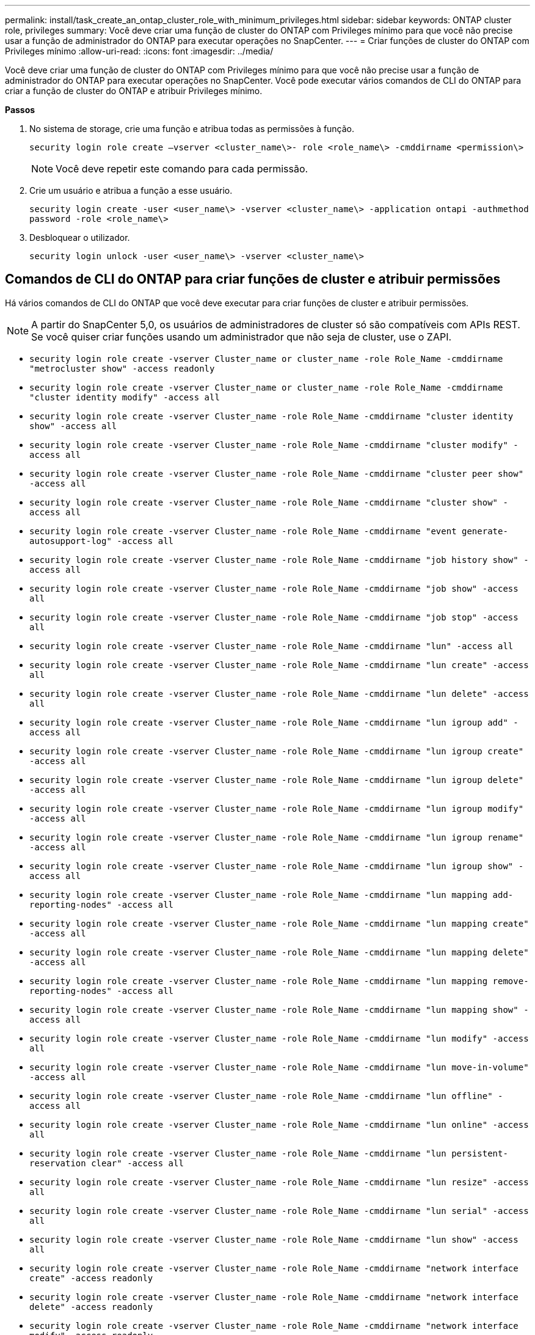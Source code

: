 ---
permalink: install/task_create_an_ontap_cluster_role_with_minimum_privileges.html 
sidebar: sidebar 
keywords: ONTAP cluster role, privileges 
summary: Você deve criar uma função de cluster do ONTAP com Privileges mínimo para que você não precise usar a função de administrador do ONTAP para executar operações no SnapCenter. 
---
= Criar funções de cluster do ONTAP com Privileges mínimo
:allow-uri-read: 
:icons: font
:imagesdir: ../media/


[role="lead"]
Você deve criar uma função de cluster do ONTAP com Privileges mínimo para que você não precise usar a função de administrador do ONTAP para executar operações no SnapCenter. Você pode executar vários comandos de CLI do ONTAP para criar a função de cluster do ONTAP e atribuir Privileges mínimo.

*Passos*

. No sistema de storage, crie uma função e atribua todas as permissões à função.
+
`security login role create –vserver <cluster_name\>- role <role_name\> -cmddirname <permission\>`

+

NOTE: Você deve repetir este comando para cada permissão.

. Crie um usuário e atribua a função a esse usuário.
+
`security login create -user <user_name\> -vserver <cluster_name\> -application ontapi -authmethod password -role <role_name\>`

. Desbloquear o utilizador.
+
`security login unlock -user <user_name\> -vserver <cluster_name\>`





== Comandos de CLI do ONTAP para criar funções de cluster e atribuir permissões

Há vários comandos de CLI do ONTAP que você deve executar para criar funções de cluster e atribuir permissões.


NOTE: A partir do SnapCenter 5,0, os usuários de administradores de cluster só são compatíveis com APIs REST. Se você quiser criar funções usando um administrador que não seja de cluster, use o ZAPI.

* `security login role create -vserver Cluster_name or cluster_name -role Role_Name -cmddirname "metrocluster show" -access readonly`
* `security login role create -vserver Cluster_name or cluster_name -role Role_Name -cmddirname "cluster identity modify" -access all`
* `security login role create -vserver Cluster_name -role Role_Name -cmddirname "cluster identity show" -access all`
* `security login role create -vserver Cluster_name -role Role_Name -cmddirname "cluster modify" -access all`
* `security login role create -vserver Cluster_name -role Role_Name -cmddirname "cluster peer show" -access all`
* `security login role create -vserver Cluster_name -role Role_Name -cmddirname "cluster show" -access all`
* `security login role create -vserver Cluster_name -role Role_Name -cmddirname "event generate-autosupport-log" -access all`
* `security login role create -vserver Cluster_name -role Role_Name -cmddirname "job history show" -access all`
* `security login role create -vserver Cluster_name -role Role_Name -cmddirname "job show" -access all`
* `security login role create -vserver Cluster_name -role Role_Name -cmddirname "job stop" -access all`
* `security login role create -vserver Cluster_name -role Role_Name -cmddirname "lun" -access all`
* `security login role create -vserver Cluster_name -role Role_Name -cmddirname "lun create" -access all`
* `security login role create -vserver Cluster_name -role Role_Name -cmddirname "lun delete" -access all`
* `security login role create -vserver Cluster_name -role Role_Name -cmddirname "lun igroup add" -access all`
* `security login role create -vserver Cluster_name -role Role_Name -cmddirname "lun igroup create" -access all`
* `security login role create -vserver Cluster_name -role Role_Name -cmddirname "lun igroup delete" -access all`
* `security login role create -vserver Cluster_name -role Role_Name -cmddirname "lun igroup modify" -access all`
* `security login role create -vserver Cluster_name -role Role_Name -cmddirname "lun igroup rename" -access all`
* `security login role create -vserver Cluster_name -role Role_Name -cmddirname "lun igroup show" -access all`
* `security login role create -vserver Cluster_name -role Role_Name -cmddirname "lun mapping add-reporting-nodes" -access all`
* `security login role create -vserver Cluster_name -role Role_Name -cmddirname "lun mapping create" -access all`
* `security login role create -vserver Cluster_name -role Role_Name -cmddirname "lun mapping delete" -access all`
* `security login role create -vserver Cluster_name -role Role_Name -cmddirname "lun mapping remove-reporting-nodes" -access all`
* `security login role create -vserver Cluster_name -role Role_Name -cmddirname "lun mapping show" -access all`
* `security login role create -vserver Cluster_name -role Role_Name -cmddirname "lun modify" -access all`
* `security login role create -vserver Cluster_name -role Role_Name -cmddirname "lun move-in-volume" -access all`
* `security login role create -vserver Cluster_name -role Role_Name -cmddirname "lun offline" -access all`
* `security login role create -vserver Cluster_name -role Role_Name -cmddirname "lun online" -access all`
* `security login role create -vserver Cluster_name -role Role_Name -cmddirname "lun persistent-reservation clear" -access all`
* `security login role create -vserver Cluster_name -role Role_Name -cmddirname "lun resize" -access all`
* `security login role create -vserver Cluster_name -role Role_Name -cmddirname "lun serial" -access all`
* `security login role create -vserver Cluster_name -role Role_Name -cmddirname "lun show" -access all`
* `security login role create -vserver Cluster_name -role Role_Name -cmddirname "network interface create" -access readonly`
* `security login role create -vserver Cluster_name -role Role_Name -cmddirname "network interface delete" -access readonly`
* `security login role create -vserver Cluster_name -role Role_Name -cmddirname "network interface modify" -access readonly`
* `security login role create -vserver Cluster_name -role Role_Name -cmddirname "network interface show" -access readonly`
* `security login role create -vserver Cluster_name -role Role_Name -cmddirname "security login" -access readonly`
* `security login role create -role Role_Name -cmddirname "snapmirror create" -vserver Cluster_name -access all`
* `security login role create -role Role_Name -cmddirname "snapmirror list-destinations" -vserver Cluster_name -access all`
* `security login role create -vserver Cluster_name -role Role_Name -cmddirname "snapmirror policy add-rule" -access all`
* `security login role create -vserver Cluster_name -role Role_Name -cmddirname "snapmirror policy create" -access all`
* `security login role create -vserver Cluster_name -role Role_Name -cmddirname "snapmirror policy delete" -access all`
* `security login role create -vserver Cluster_name -role Role_Name -cmddirname "snapmirror policy modify" -access all`
* `security login role create -vserver Cluster_name -role Role_Name -cmddirname "snapmirror policy modify-rule" -access all`
* `security login role create -vserver Cluster_name -role Role_Name -cmddirname "snapmirror policy remove-rule" -access all`
* `security login role create -vserver Cluster_name -role Role_Name -cmddirname "snapmirror policy show" -access all`
* `security login role create -vserver Cluster_name -role Role_Name -cmddirname "snapmirror restore" -access all`
* `security login role create -vserver Cluster_name -role Role_Name -cmddirname "snapmirror show" -access all`
* `security login role create -vserver Cluster_name -role Role_Name -cmddirname "snapmirror show-history" -access all`
* `security login role create -vserver Cluster_name -role Role_Name -cmddirname "snapmirror update" -access all`
* `security login role create -vserver Cluster_name -role Role_Name -cmddirname "snapmirror update-ls-set" -access all`
* `security login role create -vserver Cluster_name -role Role_Name -cmddirname "system license add" -access all`
* `security login role create -vserver Cluster_name -role Role_Name -cmddirname "system license clean-up" -access all`
* `security login role create -vserver Cluster_name -role Role_Name -cmddirname "system license delete" -access all`
* `security login role create -vserver Cluster_name -role Role_Name -cmddirname "system license show" -access all`
* `security login role create -vserver Cluster_name -role Role_Name -cmddirname "system license status show" -access all`
* `security login role create -vserver Cluster_name -role Role_Name -cmddirname "system node modify" -access all`
* `security login role create -vserver Cluster_name -role Role_Name -cmddirname "system node show" -access all`
* `security login role create -vserver Cluster_name -role Role_Name -cmddirname "system status show" -access all`
* `security login role create -vserver Cluster_name -role Role_Name -cmddirname "version" -access all`
* `security login role create -vserver Cluster_name -role Role_Name -cmddirname "volume clone create" -access all`
* `security login role create -vserver Cluster_name -role Role_Name -cmddirname "volume clone show" -access all`
* `security login role create -vserver Cluster_name -role Role_Name -cmddirname "volume clone split start" -access all`
* `security login role create -vserver Cluster_name -role Role_Name -cmddirname "volume clone split stop" -access all`
* `security login role create -vserver Cluster_name -role Role_Name -cmddirname "volume create" -access all`
* `security login role create -vserver Cluster_name -role Role_Name -cmddirname "volume destroy" -access all`
* `security login role create -vserver Cluster_name -role Role_Name -cmddirname "volume file clone create" -access all`
* `security login role create -vserver Cluster_name -role Role_Name -cmddirname "volume file show-disk-usage" -access all`
* `security login role create -vserver Cluster_name -role Role_Name -cmddirname "volume modify" -access all`
* `security login role create -vserver Cluster_name -role Role_Name -cmddirname "volume snapshot modify-snaplock-expiry-time" -access all`
* `security login role create -vserver Cluster_name -role Role_Name -cmddirname "volume offline" -access all`
* `security login role create -vserver Cluster_name -role Role_Name -cmddirname "volume online" -access all`
* `security login role create -vserver Cluster_name -role Role_Name -cmddirname "volume qtree create" -access all`
* `security login role create -vserver Cluster_name -role Role_Name -cmddirname "volume qtree delete" -access all`
* `security login role create -vserver Cluster_name -role Role_Name -cmddirname "volume qtree modify" -access all`
* `security login role create -vserver Cluster_name -role Role_Name -cmddirname "volume qtree show" -access all`
* `security login role create -vserver Cluster_name -role Role_Name -cmddirname "volume restrict" -access all`
* `security login role create -vserver Cluster_name -role Role_Name -cmddirname "volume show" -access all`
* `security login role create -vserver Cluster_name -role Role_Name -cmddirname "volume snapshot create" -access all`
* `security login role create -vserver Cluster_name -role Role_Name -cmddirname "volume snapshot delete" -access all`
* `security login role create -vserver Cluster_name -role Role_Name -cmddirname "volume snapshot modify" -access all`
* `security login role create -vserver Cluster_name -role Role_Name -cmddirname "volume snapshot promote" -access all`
* `security login role create -vserver Cluster_name -role Role_Name -cmddirname "volume snapshot rename" -access all`
* `security login role create -vserver Cluster_name -role Role_Name -cmddirname "volume snapshot restore" -access all`
* `security login role create -vserver Cluster_name -role Role_Name -cmddirname "volume snapshot restore-file" -access all`
* `security login role create -vserver Cluster_name -role Role_Name -cmddirname "volume snapshot show" -access all`
* `security login role create -vserver Cluster_name -role Role_Name -cmddirname "volume snapshot show-delta" -access all`
* `security login role create -vserver Cluster_name -role Role_Name -cmddirname "volume unmount" -access all`
* `security login role create -vserver Cluster_name -role Role_Name -cmddirname "vserver" -access all`
* `security login role create -vserver Cluster_name -role Role_Name -cmddirname "vserver cifs create" -access all`
* `security login role create -vserver Cluster_name -role Role_Name -cmddirname "vserver cifs delete" -access all`
* `security login role create -vserver Cluster_name -role Role_Name -cmddirname "vserver cifs modify" -access all`
* `security login role create -vserver Cluster_name -role Role_Name -cmddirname "vserver cifs share modify" -access all`
* `security login role create -vserver Cluster_name -role Role_Name -cmddirname "vserver cifs share create" -access all`
* `security login role create -vserver Cluster_name -role Role_Name -cmddirname "vserver cifs share delete" -access all`
* `security login role create -vserver Cluster_name -role Role_Name -cmddirname "vserver cifs share modify" -access all`
* `security login role create -vserver Cluster_name -role Role_Name -cmddirname "vserver cifs share show" -access all`
* `security login role create -vserver Cluster_name -role Role_Name -cmddirname "vserver cifs show" -access all`
* `security login role create -vserver Cluster_name -role Role_Name -cmddirname "vserver create" -access all`
* `security login role create -vserver Cluster_name -role Role_Name -cmddirname "vserver export-policy create" -access all`
* `security login role create -vserver Cluster_name -role Role_Name -cmddirname "vserver export-policy delete" -access all`
* `security login role create -vserver Cluster_name -role Role_Name -cmddirname "vserver export-policy rule create" -access all`
* `security login role create -vserver Cluster_name -role Role_Name -cmddirname "vserver export-policy rule delete" -access all`
* `security login role create -vserver Cluster_name -role Role_Name -cmddirname "vserver export-policy rule modify" -access all`
* `security login role create -vserver Cluster_name -role Role_Name -cmddirname "vserver export-policy rule show" -access all`
* `security login role create -vserver Cluster_name -role Role_Name -cmddirname "vserver export-policy show" -access all`
* `security login role create -vserver Cluster_name -role Role_Name -cmddirname "vserver iscsi connection show" -access all`
* `security login role create -vserver Cluster_name -role Role_Name -cmddirname "vserver modify" -access all`
* `security login role create -vserver Cluster_name -role Role_Name -cmddirname "vserver show" -access all`

